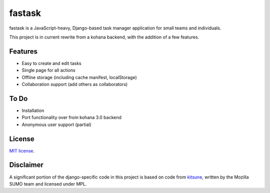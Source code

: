 =======
fastask
=======

fastask is a JavaScript-heavy, Django-based task manager application for small
teams and individuals.

This project is in current rewrite from a kohana backend, with the addition of
a few features.


Features
========

* Easy to create and edit tasks
* Single page for all actions
* Offline storage (including cache manifest, localStorage)
* Collaboration support (add others as collaborators)


To Do
=====

* Installation
* Port functionality over from kohana 3.0 backend
* Anonymous user support (partial)


License
=======

`MIT license <http://www.opensource.org/licenses/mit-license.html>`_.


Disclaimer
==========

A significant portion of the django-specific code in this project is
based on code from `kitsune <http://github.com/jsocol/kitsune>`_, written
by the Mozilla SUMO team and licensed under MPL.
